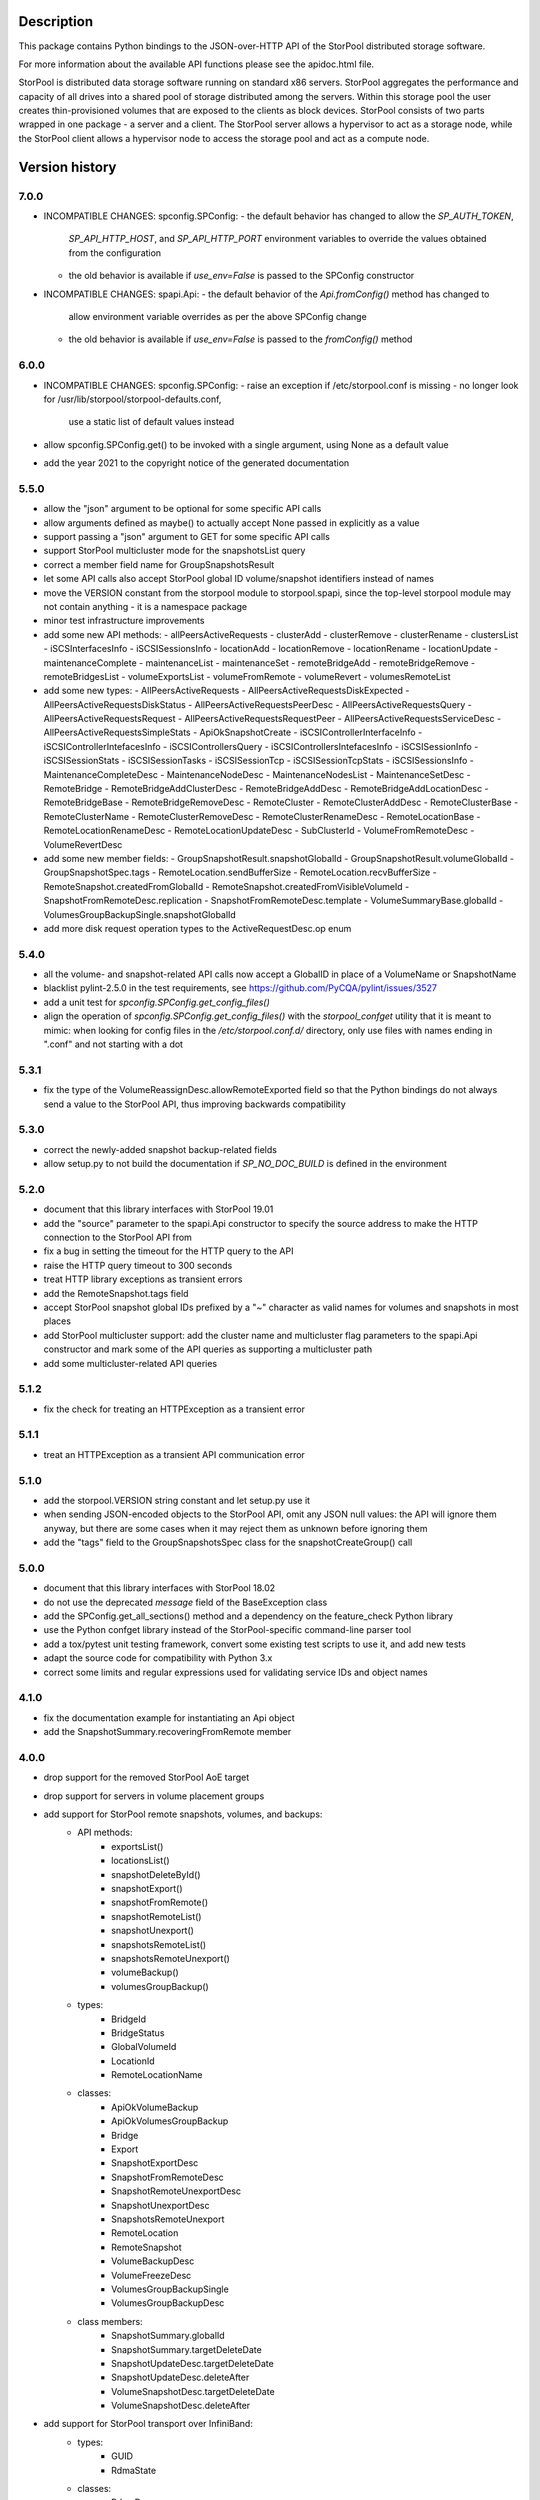 Description
===========

This package contains Python bindings to the JSON-over-HTTP API of the StorPool
distributed storage software.

For more information about the available API functions please see
the apidoc.html file.

StorPool is distributed data storage software running on standard x86 servers.
StorPool aggregates the performance and capacity of all drives into a shared
pool of storage distributed among the servers.  Within this storage pool the
user creates thin-provisioned volumes that are exposed to the clients as block
devices.  StorPool consists of two parts wrapped in one package - a server and
a client.  The StorPool server allows a hypervisor to act as a storage node,
while the StorPool client allows a hypervisor node to access the storage pool
and act as a compute node.

Version history
===============

7.0.0
-----

- INCOMPATIBLE CHANGES: spconfig.SPConfig:
  - the default behavior has changed to allow the `SP_AUTH_TOKEN`,
    `SP_API_HTTP_HOST`, and `SP_API_HTTP_PORT` environment variables to
    override the values obtained from the configuration
  - the old behavior is available if `use_env=False` is passed to
    the SPConfig constructor

- INCOMPATIBLE CHANGES: spapi.Api:
  - the default behavior of the `Api.fromConfig()` method has changed to
    allow environment variable overrides as per the above SPConfig change
  - the old behavior is available if `use_env=False` is passed to
    the `fromConfig()` method

6.0.0
-----

- INCOMPATIBLE CHANGES: spconfig.SPConfig:
  - raise an exception if /etc/storpool.conf is missing
  - no longer look for /usr/lib/storpool/storpool-defaults.conf,
    use a static list of default values instead

- allow spconfig.SPConfig.get() to be invoked with a single argument,
  using None as a default value
- add the year 2021 to the copyright notice of the generated documentation

5.5.0
-----

- allow the "json" argument to be optional for some specific API calls
- allow arguments defined as maybe() to actually accept None passed in
  explicitly as a value
- support passing a "json" argument to GET for some specific API calls
- support StorPool multicluster mode for the snapshotsList query
- correct a member field name for GroupSnapshotsResult
- let some API calls also accept StorPool global ID volume/snapshot
  identifiers instead of names
- move the VERSION constant from the storpool module to storpool.spapi,
  since the top-level storpool module may not contain anything - it is
  a namespace package
- minor test infrastructure improvements
- add some new API methods:
  - allPeersActiveRequests
  - clusterAdd
  - clusterRemove
  - clusterRename
  - clustersList
  - iSCSInterfacesInfo
  - iSCSISessionsInfo
  - locationAdd
  - locationRemove
  - locationRename
  - locationUpdate
  - maintenanceComplete
  - maintenanceList
  - maintenanceSet
  - remoteBridgeAdd
  - remoteBridgeRemove
  - remoteBridgesList
  - volumeExportsList
  - volumeFromRemote
  - volumeRevert
  - volumesRemoteList
- add some new types:
  - AllPeersActiveRequests
  - AllPeersActiveRequestsDiskExpected
  - AllPeersActiveRequestsDiskStatus
  - AllPeersActiveRequestsPeerDesc
  - AllPeersActiveRequestsQuery
  - AllPeersActiveRequestsRequest
  - AllPeersActiveRequestsRequestPeer
  - AllPeersActiveRequestsServiceDesc
  - AllPeersActiveRequestsSimpleStats
  - ApiOkSnapshotCreate
  - iSCSIControllerInterfaceInfo
  - iSCSIControllerIntefacesInfo
  - iSCSIControllersQuery
  - iSCSIControllersIntefacesInfo
  - iSCSISessionInfo
  - iSCSISessionStats
  - iSCSISessionTasks
  - iSCSISessionTcp
  - iSCSISessionTcpStats
  - iSCSISessionsInfo
  - MaintenanceCompleteDesc
  - MaintenanceNodeDesc
  - MaintenanceNodesList
  - MaintenanceSetDesc
  - RemoteBridge
  - RemoteBridgeAddClusterDesc
  - RemoteBridgeAddDesc
  - RemoteBridgeAddLocationDesc
  - RemoteBridgeBase
  - RemoteBridgeRemoveDesc
  - RemoteCluster
  - RemoteClusterAddDesc
  - RemoteClusterBase
  - RemoteClusterName
  - RemoteClusterRemoveDesc
  - RemoteClusterRenameDesc
  - RemoteLocationBase
  - RemoteLocationRenameDesc
  - RemoteLocationUpdateDesc
  - SubClusterId
  - VolumeFromRemoteDesc
  - VolumeRevertDesc
- add some new member fields:
  - GroupSnapshotResult.snapshotGlobalId
  - GroupSnapshotResult.volumeGlobalId
  - GroupSnapshotSpec.tags
  - RemoteLocation.sendBufferSize
  - RemoteLocation.recvBufferSize
  - RemoteSnapshot.createdFromGlobalId
  - RemoteSnapshot.createdFromVisibleVolumeId
  - SnapshotFromRemoteDesc.replication
  - SnapshotFromRemoteDesc.template
  - VolumeSummaryBase.globalId
  - VolumesGroupBackupSingle.snapshotGlobalId
- add more disk request operation types to the ActiveRequestDesc.op enum

5.4.0
-----

- all the volume- and snapshot-related API calls now accept a GlobalID in
  place of a VolumeName or SnapshotName
- blacklist pylint-2.5.0 in the test requirements, see
  https://github.com/PyCQA/pylint/issues/3527
- add a unit test for `spconfig.SPConfig.get_config_files()`
- align the operation of `spconfig.SPConfig.get_config_files()` with
  the `storpool_confget` utility that it is meant to mimic: when looking
  for config files in the `/etc/storpool.conf.d/` directory, only use
  files with names ending in ".conf" and not starting with a dot

5.3.1
-----

- fix the type of the VolumeReassignDesc.allowRemoteExported field so that
  the Python bindings do not always send a value to the StorPool API,
  thus improving backwards compatibility

5.3.0
-----

- correct the newly-added snapshot backup-related fields
- allow setup.py to not build the documentation if `SP_NO_DOC_BUILD` is
  defined in the environment

5.2.0
-----

- document that this library interfaces with StorPool 19.01
- add the "source" parameter to the spapi.Api constructor to specify
  the source address to make the HTTP connection to the StorPool API from
- fix a bug in setting the timeout for the HTTP query to the API
- raise the HTTP query timeout to 300 seconds
- treat HTTP library exceptions as transient errors
- add the RemoteSnapshot.tags field
- accept StorPool snapshot global IDs prefixed by a "~" character as
  valid names for volumes and snapshots in most places
- add StorPool multicluster support: add the cluster name and
  multicluster flag parameters to the spapi.Api constructor and mark
  some of the API queries as supporting a multicluster path
- add some multicluster-related API queries

5.1.2
-----

- fix the check for treating an HTTPException as a transient error

5.1.1
-----

- treat an HTTPException as a transient API communication error

5.1.0
-----

- add the storpool.VERSION string constant and let setup.py use it
- when sending JSON-encoded objects to the StorPool API, omit any
  JSON null values: the API will ignore them anyway, but there are some
  cases when it may reject them as unknown before ignoring them
- add the "tags" field to the GroupSnapshotsSpec class for
  the snapshotCreateGroup() call

5.0.0
-----

- document that this library interfaces with StorPool 18.02
- do not use the deprecated `message` field of the BaseException class
- add the SPConfig.get_all_sections() method and a dependency on
  the feature_check Python library
- use the Python confget library instead of the StorPool-specific
  command-line parser tool
- add a tox/pytest unit testing framework, convert some existing test
  scripts to use it, and add new tests
- adapt the source code for compatibility with Python 3.x
- correct some limits and regular expressions used for validating
  service IDs and object names

4.1.0
-----

- fix the documentation example for instantiating an Api object
- add the SnapshotSummary.recoveringFromRemote member

4.0.0
-----

- drop support for the removed StorPool AoE target
- drop support for servers in volume placement groups
- add support for StorPool remote snapshots, volumes, and backups:
    - API methods:
        - exportsList()
        - locationsList()
        - snapshotDeleteById()
        - snapshotExport()
        - snapshotFromRemote()
        - snapshotRemoteList()
        - snapshotUnexport()
        - snapshotsRemoteList()
        - snapshotsRemoteUnexport()
        - volumeBackup()
        - volumesGroupBackup()
    - types:
        - BridgeId
        - BridgeStatus
        - GlobalVolumeId
        - LocationId
        - RemoteLocationName
    - classes:
        - ApiOkVolumeBackup
        - ApiOkVolumesGroupBackup
        - Bridge
        - Export
        - SnapshotExportDesc
        - SnapshotFromRemoteDesc
        - SnapshotRemoteUnexportDesc
        - SnapshotUnexportDesc
        - SnapshotsRemoteUnexport
        - RemoteLocation
        - RemoteSnapshot
        - VolumeBackupDesc
        - VolumeFreezeDesc
        - VolumesGroupBackupSingle
        - VolumesGroupBackupDesc
    - class members:
        - SnapshotSummary.globalId
        - SnapshotSummary.targetDeleteDate
        - SnapshotUpdateDesc.targetDeleteDate
        - SnapshotUpdateDesc.deleteAfter
        - VolumeSnapshotDesc.targetDeleteDate
        - VolumeSnapshotDesc.deleteAfter
- add support for StorPool transport over InfiniBand:
    - types:
        - GUID
        - RdmaState
    - classes:
        - RdmaDesc
    - members:
        - PeerDesc.networks
        - PeerDesc.rdma
- drop the bandwidth and iops members of the DiskWbcStats class
- add the journaled member to the UpDiskSummary class
- add support for creating a set of consistent snapshots for
  a group of volumes:
    - API methods:
        - snapshotCreateGroup()
    - classes:
        - GroupSnapshotSpec
        - GroupSnapshotsSpec
        - GroupSnapshotResult
        - GroupSnapshotsResult
- add support for listing the server fault sets:
    - API methods:
        - faultSetsList()
    - types:
        - FaultSetName
    - classes:
        - FaultSet
- add support for placeHead:
    - members:
        - SnapshotFromRemoteDesc.placeHead
        - VolumeBalancerAllocationGroup.placeHead
        - VolumeBalancerVolumeStatus.placeHead
        - VolumePolicyDesc.placeHead
        - VolumeSummaryBase.placeHead
        - VolumeTemplateDesc.placeHead
        - VolumeTemplateSpaceEst.placeHead
        - VolumeTemplateStatusDesc.availablePlaceHead
        - VolumeTemplateStatusDesc.capacityPlaceHead
        - VolumeTemplateStatusDesc.placeHead
- add the Api.fromConfig() method to configure a new Api object by
  reading the standard StorPool configuration files
- let the requests to the StorPool API succeed and return partial data
  even if the API returns JSON data that does not represent valid
  expected objects
- fix the regular expression for the remote location name
- note that this documents version 18.01 of the StorPool API
- add support for reuseServer:
    - members:
        - VolumePolicyDesc.reuseServer
        - VolumeTemplateDesc.reuseServer
        - VolumeBalancerAllocationGroup.reuseServer

3.0.1
-----

- note that this documents version 16.01 of the StorPool API
- fix a typo in the VolumeBalancerVolumeStatus class name
- document a lot of classes and fields

3.0.0
-----

- add volumesSpace() and the VolumeSpace type
- add the volumesToRelocate member of the VolumeRelocatorStatus type
- add the VolumeTemplateSpaceEstInternal, VolumeTemplateSpaceEst, and
  VolumeTemplateSpaceEstEntry types for the new phys and stored members of
  the VolumeTemplateStatusDesc type
- retry the query to the StorPool API if a transient error is returned;
  add the transientRetries and transientSleep parameters to the Api()
  constructor
- move the ssd member from the UpDiskSummary to the DiskSummaryBase type
- add the optional info member to the ApiOk type
- add the beaconStatus, clusterStatus, and joined members to
  the PeerDesc type
- add diskScrubStart(), diskScrubPause(), and diskScrubContinue() and
  several scrubbing-related members to the DownDiskSummary and
  UpDiskSummary types
- add the noFlush and noTrim members to the UpDiskSummary type
- add diskRetrim()
- add the startTime member and the uptime() method to the Service type
- document the float property type
- remove volumeRelocatorOn() and volumeRelocatorOff(); this functionality
  will be exposed in a better way later
- add volumesReassignWait() and its VolumesReassignWaitDesc type;
  volumesReassign() is now deprecated

2.0.0
-----

- add the capacityPlaceAll and capacityPlaceTail template properties
- add volumeBalancerGroups() and the VolumeBalancerSlot and
  VolumeBalancerAllocationGroup types
- replace UpDiskTarget's objectsToRecover attribute with a toRecover
  attribute for the target's storedSize and onDiskSize members;
  accordingly, bump the storpool module's version to 2.0.0 for
  a backwards-incompatible change
- add the _asdict() method to JsonObject to fix the breakage in newer
  versions of simplejson when they try to look for this method using
  getattr(), triggering an unknown attribute JsonObject exception
- add some omitted documentation titles for some rarely-used internal
  relocator/balancer commands
- mark the disk wbc and aggregateScore properties as internal
- add the missing documentation for the AttachmentDesc.volume attribute

1.3.1
-----

- fix a typo in a DiskWbcStats member name: ios -> iops

1.3.0
-----

- remove an unused internal Python object attribute
- only check the defined attributes in JsonObject, ignore any additional
  members received in a JSON message
- add snapshotsSpace() for the snapshot reverse space estimation
- reflect the fact that volumeStatus() may also return an anonymous
  snapshot, thus the name may also be a SnapshotName
- drop the "name" attribute of VolumeSummaryBase since it is always
  overridden in its child classes (either a volume or a snapshot name)
- fix the return types of snapshotInfo() and snapshotDescribe()
- add the "autoName", "bound", "deleted", and "transient" snapshot flags
- add the "noFua" and "isWbc" disk flags, the "wbc" write-back cache info,
  and the "aggregateScore" aggregation info
- flesh out the volume balancer and relocator support

1.2.0
-----

- fix the return type of volumeCreate() and snapshotCreate() - a new type,
  ApiOkVolumeCreate, that extends ApiOk to add the optinal "autoName"
  autogenerated snapshot name
- note that this documents version 15.02 of the StorPool API
- fix a bug in a very rarely used initialization mode of JsonObject
- add a "section" parameter to the SPConfig constructor to be able to fetch
  information about another host in the cluster

1.1.0
-----

- add the get() method with a default value to SPConfig objects

1.0.5
-----

- add the SnapshotUpdateDesc type, since snapshotUpdate() only accepts a subset
  of volumeUpdate()'s parameters
- add the volumeTemplateStatus(), diskIgnore(), volumeAbandonDisk() and
  snapshotAbandonDisk() commands
- add the "bind" parameter to volumeUpdate() and snapshotUpdate()
- add the "baseOn" parameter to volumeCreate()
- add some internal templateId attributes; they are returned by the StorPool
  management service, but they should not really be used by consumers
- fix the validation of snapshot names to accept the anonymous snapshots that
  may be returned by the various "list snapshots" commands
- properly return information about missing/down disks in disksList() and
  serverDisksList() - introduce a separate type for them
- make the objects returned by the API calls iterable - "for i in obj" is now
  similar to a dictionary's iteritems() method
- make volumeCreate()'s "size" parameter optional, since the size may be
  defined in a volume template

1.0.4
-----

- rename Disk.ok to Disk.up
- fix typo: CientID => ClientID
- clean-up/fix peer ID types
- mark a bunch of attributes as internal
- use js.dumps and not str when printing values in the documentation
- generate better json for optional and internal values in the documentation
- export changes to ClusterStatus due to AoE and mgmt failover
- add AoE commands
- add the optional "propagate" parameter to volumeTemplateUpdate()
- extend the validation regular expressions for the names of volumes and
  snapshots to support the special notation for system volumes and
  snapshots currently being deleted
- fix the ActiveRequestDesc "name" parameter to also support snapshot names
- add the "snapshot" flag to the volumeStatus() result to signify that this
  entry represents a snapshot and not a volume

1.0.3
-----

- update the API documentation
- fix a HTTPConnection usage bug

1.0.2
-----

- fix the author e-mail address in setup.py
- fix the README file's Markdown format

1.0.1
-----

- relicense under the Apache 2.0 License
- switch the README file to Markdown format
- remove a leftover OpenStack reference from the README file

1.0.0
-----

- first public release
